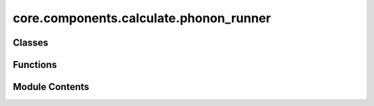 core.components.calculate.phonon_runner
=======================================

.. py:module:: core.components.calculate.phonon_runner

.. autoapi-nested-parse::

   Copyright (c) Meta Platforms, Inc. and affiliates.

   This source code is licensed under the MIT license found in the
   LICENSE file in the root directory of this source tree.



Classes
-------

.. autoapisummary::

   core.components.calculate.phonon_runner.MDRPhononRunner


Functions
---------

.. autoapisummary::

   core.components.calculate.phonon_runner.get_mdr_phonon_data_list


Module Contents
---------------

.. py:function:: get_mdr_phonon_data_list(index_df_path, phonon_file_path, debug=False)

.. py:class:: MDRPhononRunner(calculator, input_data, displacement: float = 0.01)

   Bases: :py:obj:`fairchem.core.components.calculate.CalculateRunner`


   Calculate elastic tensor for a set of structures.


   .. py:attribute:: result_glob_pattern
      :type:  ClassVar[str]
      :value: 'mdr_phonon_dist*_*-*.json.gz'



   .. py:attribute:: displacement


   .. py:method:: calculate(job_num: int = 0, num_jobs: int = 1) -> list[dict[str, Any]]

      Run any calculation using an ASE like Calculator.

      :param job_num: Current job number in array job. Defaults to 0.
      :type job_num: int, optional
      :param num_jobs: Total number of jobs in array. Defaults to 1.
      :type num_jobs: int, optional

      :returns: Results of the calculation
      :rtype: R



   .. py:method:: write_results(results: list[dict[str, Any]], results_dir: str, job_num: int = 0, num_jobs: int = 1) -> None

      Write results to file in results_dir.

      :param results: Results from the calculation
      :type results: R
      :param results_dir: Directory to write results to
      :type results_dir: str
      :param job_num: Current job number in array job. Defaults to 0.
      :type job_num: int, optional
      :param num_jobs: Total number of jobs in array. Defaults to 1.
      :type num_jobs: int, optional



   .. py:method:: save_state(checkpoint_location: str, is_preemption: bool = False) -> bool

      Save the current state of the calculation to a checkpoint.

      :param checkpoint_location: Location to save the checkpoint
      :type checkpoint_location: str
      :param is_preemption: Whether this save is due to preemption. Defaults to False.
      :type is_preemption: bool, optional

      :returns: True if state was successfully saved, False otherwise
      :rtype: bool



   .. py:method:: load_state(checkpoint_location: str | None) -> None

      Load a previously saved state from a checkpoint.

      :param checkpoint_location: Location of the checkpoint to load, or None if no checkpoint
      :type checkpoint_location: str | None



